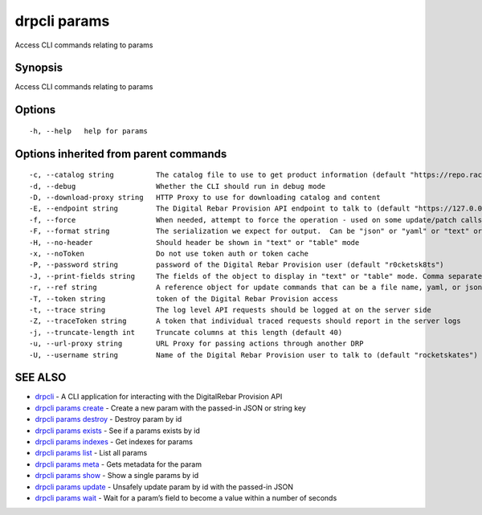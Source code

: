 drpcli params
-------------

Access CLI commands relating to params

Synopsis
~~~~~~~~

Access CLI commands relating to params

Options
~~~~~~~

::

     -h, --help   help for params

Options inherited from parent commands
~~~~~~~~~~~~~~~~~~~~~~~~~~~~~~~~~~~~~~

::

     -c, --catalog string          The catalog file to use to get product information (default "https://repo.rackn.io")
     -d, --debug                   Whether the CLI should run in debug mode
     -D, --download-proxy string   HTTP Proxy to use for downloading catalog and content
     -E, --endpoint string         The Digital Rebar Provision API endpoint to talk to (default "https://127.0.0.1:8092")
     -f, --force                   When needed, attempt to force the operation - used on some update/patch calls
     -F, --format string           The serialization we expect for output.  Can be "json" or "yaml" or "text" or "table" (default "json")
     -H, --no-header               Should header be shown in "text" or "table" mode
     -x, --noToken                 Do not use token auth or token cache
     -P, --password string         password of the Digital Rebar Provision user (default "r0cketsk8ts")
     -J, --print-fields string     The fields of the object to display in "text" or "table" mode. Comma separated
     -r, --ref string              A reference object for update commands that can be a file name, yaml, or json blob
     -T, --token string            token of the Digital Rebar Provision access
     -t, --trace string            The log level API requests should be logged at on the server side
     -Z, --traceToken string       A token that individual traced requests should report in the server logs
     -j, --truncate-length int     Truncate columns at this length (default 40)
     -u, --url-proxy string        URL Proxy for passing actions through another DRP
     -U, --username string         Name of the Digital Rebar Provision user to talk to (default "rocketskates")

SEE ALSO
~~~~~~~~

-  `drpcli <drpcli.html>`__ - A CLI application for interacting with the
   DigitalRebar Provision API
-  `drpcli params create <drpcli_params_create.html>`__ - Create a new
   param with the passed-in JSON or string key
-  `drpcli params destroy <drpcli_params_destroy.html>`__ - Destroy
   param by id
-  `drpcli params exists <drpcli_params_exists.html>`__ - See if a
   params exists by id
-  `drpcli params indexes <drpcli_params_indexes.html>`__ - Get indexes
   for params
-  `drpcli params list <drpcli_params_list.html>`__ - List all params
-  `drpcli params meta <drpcli_params_meta.html>`__ - Gets metadata for
   the param
-  `drpcli params show <drpcli_params_show.html>`__ - Show a single
   params by id
-  `drpcli params update <drpcli_params_update.html>`__ - Unsafely
   update param by id with the passed-in JSON
-  `drpcli params wait <drpcli_params_wait.html>`__ - Wait for a param’s
   field to become a value within a number of seconds
